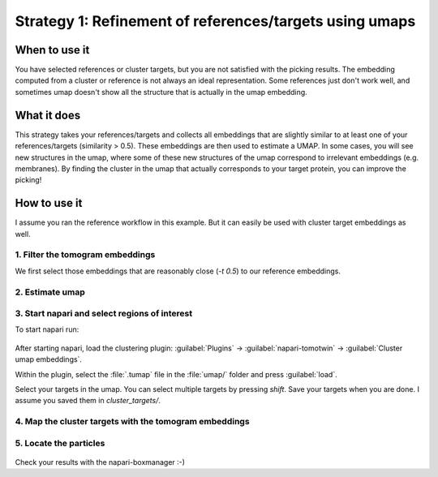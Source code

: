 Strategy 1: Refinement of references/targets using umaps
========================================================

When to use it
--------------

You have selected references or cluster targets, but you are not satisfied with the picking results. The embedding computed from a cluster or reference is not always an ideal representation. Some references just don't work well, and sometimes umap doesn't show all the structure that is actually in the umap embedding.

What it does
------------

This strategy takes your references/targets and collects all embeddings that are slightly similar to at least one of your references/targets (similarity > 0.5). These embeddings are then used to estimate a UMAP. In some cases, you will see new structures in the umap, where some of these new structures of the umap correspond to irrelevant embeddings (e.g. membranes). By finding the cluster in the umap that actually corresponds to your target protein, you can improve the picking!

How to use it
-------------

I assume you ran the reference workflow in this example. But it can easily be used with cluster target embeddings as well.

1. Filter the tomogram embeddings
^^^^^^^^^^^^^^^^^^^^^^^^^^^^^^^^^

We first select those embeddings that are reasonably close (`-t 0.5`) to our reference embeddings.

 .. prompt:: bash $

    tomotwin_tools.py filter_embedding -i embed/tomo_embeddings.temb -m map/map.tmap -t 0.5 -o filter/ --lower --concat

2. Estimate umap
^^^^^^^^^^^^^^^^

 .. prompt:: bash $

    tomotwin_tools.py umap -i filter/tomo_embeddings_filtered_allrefs.temb -o umap/


3. Start napari and select regions of interest
^^^^^^^^^^^^^^^^^^^^^^^^^^^^^^^^^^^^^^^^^^^^^^

To start napari run:

 .. prompt:: bash $

    napari tomo/tomo.mrc umap/tomo_embeddings_filtered_allrefs_label_mask.mrci

After starting napari, load the clustering plugin: :guilabel:`Plugins` -> :guilabel:`napari-tomotwin` -> :guilabel:`Cluster umap embeddings`.

Within the plugin, select the :file:`.tumap` file in the :file:`umap/` folder and press :guilabel:`load`.

Select your targets in the umap. You can select multiple targets by pressing `shift`. Save your targets when you are done. I assume you saved them in `cluster_targets/`.

4. Map the cluster targets with the tomogram embeddings
^^^^^^^^^^^^^^^^^^^^^^^^^^^^^^^^^^^^^^^^^^^^^^^^^^^^^^^

 .. prompt:: bash $

    tomotwin_map.py distance -r cluster_targets/cluster_targets.temb -v embed/tomo_embeddings.temb -o map_cluster/


5. Locate the particles
^^^^^^^^^^^^^^^^^^^^^^^

 .. prompt:: bash $

    tomotwin_locate.py findmax -m map_cluster/map.tmap -o locate_refined/


Check your results with the napari-boxmanager :-)
